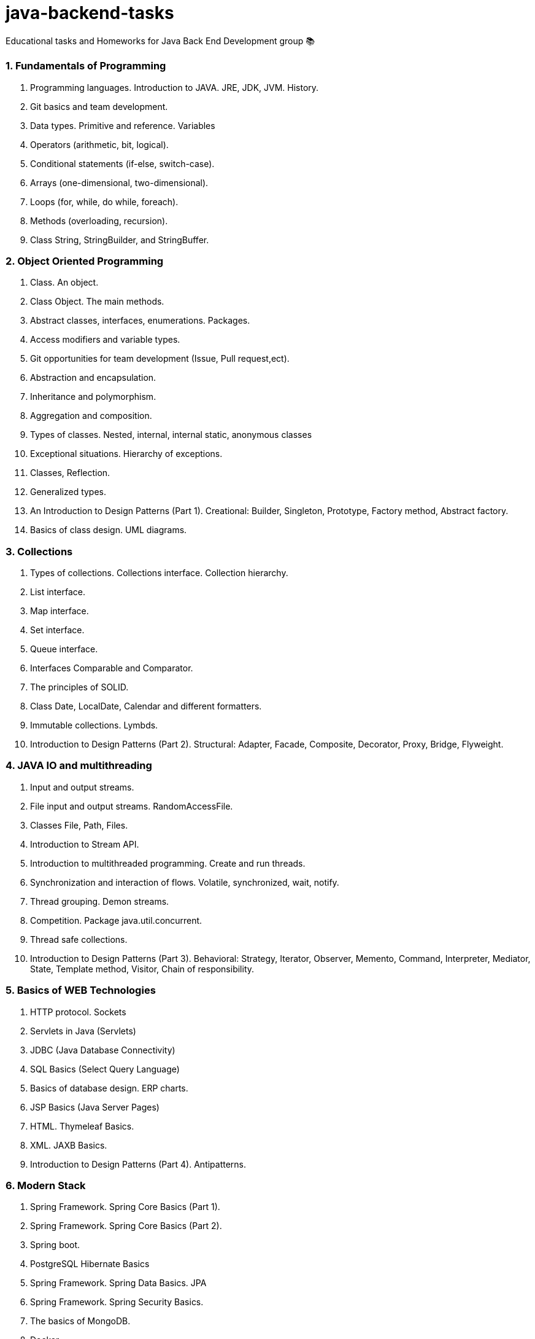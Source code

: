 # java-backend-tasks
Educational tasks and Homeworks for Java Back End Development group 📚

### 1. Fundamentals of Programming
1. Programming languages. Introduction to JAVA. JRE, JDK, JVM. History.
2. Git basics and team development.
3. Data types. Primitive and reference. Variables
4. Operators (arithmetic, bit, logical).
5. Conditional statements (if-else, switch-case).
6. Arrays (one-dimensional, two-dimensional).
7. Loops (for, while, do while, foreach).
8. Methods (overloading, recursion).
9. Class String, StringBuilder, and StringBuffer.

### 2. Object Oriented Programming
10. Class. An object.
11. Class Object. The main methods.
12. Abstract classes, interfaces, enumerations. Packages.
13. Access modifiers and variable types.
14. Git opportunities for team development (Issue, Pull request,ect).
15. Abstraction and encapsulation.
16. Inheritance and polymorphism.
17. Aggregation and composition.
18. Types of classes. Nested, internal, internal static, anonymous classes
19. Exceptional situations. Hierarchy of exceptions.
20. Classes, Reflection.
21. Generalized types.
22. An Introduction to Design Patterns (Part 1). Creational: Builder, Singleton, Prototype, Factory method, Abstract factory. 
23. Basics of class design. UML diagrams.

### 3. Collections
24. Types of collections. Collections interface. Collection hierarchy.
25. List interface.
26. Map interface.
27. Set interface.
28. Queue interface.
29. Interfaces Comparable and Comparator.
30. The principles of SOLID.
31. Class Date, LocalDate, Calendar and different formatters.
32. Immutable collections. Lymbds.
33. Introduction to Design Patterns (Part 2). Structural: Adapter, Facade, Composite, Decorator, Proxy, Bridge, Flyweight.

### 4. JAVA IO and multithreading
34. Input and output streams.
35. File input and output streams. RandomAccessFile.
36. Classes File, Path, Files.
37. Introduction to Stream API.
38. Introduction to multithreaded programming. Create and run threads.
39. Synchronization and interaction of flows. Volatile, synchronized, wait, notify.
40. Thread grouping. Demon streams.
41. Competition. Package java.util.concurrent.
42. Thread safe collections.
43. Introduction to Design Patterns (Part 3). Behavioral: Strategy, Iterator, Observer, Memento, Command, Interpreter, Mediator, 
  State, Template method, Visitor, Chain of responsibility. 

### 5. Basics of WEB Technologies
44. HTTP protocol. Sockets
45. Servlets in Java (Servlets)
46. JDBC (Java Database Connectivity)
47. SQL Basics (Select Query Language)
48. Basics of database design. ERP charts.
49. JSP Basics (Java Server Pages)
50. HTML. Thymeleaf Basics.
51. XML. JAXB Basics.
52. Introduction to Design Patterns (Part 4). Antipatterns.

### 6. Modern Stack
53. Spring Framework. Spring Core Basics (Part 1).
54. Spring Framework. Spring Core Basics (Part 2).
55. Spring boot.
56. PostgreSQL Hibernate Basics
57. Spring Framework. Spring Data Basics. JPA
58. Spring Framework. Spring Security Basics.
59. The basics of MongoDB.
60. Docker.
61. Kubernates.
62. Continuous Integration. Circle CI. Travis CI. Github workflow.
63. Continuous Delivery. Auto-project on the server.
